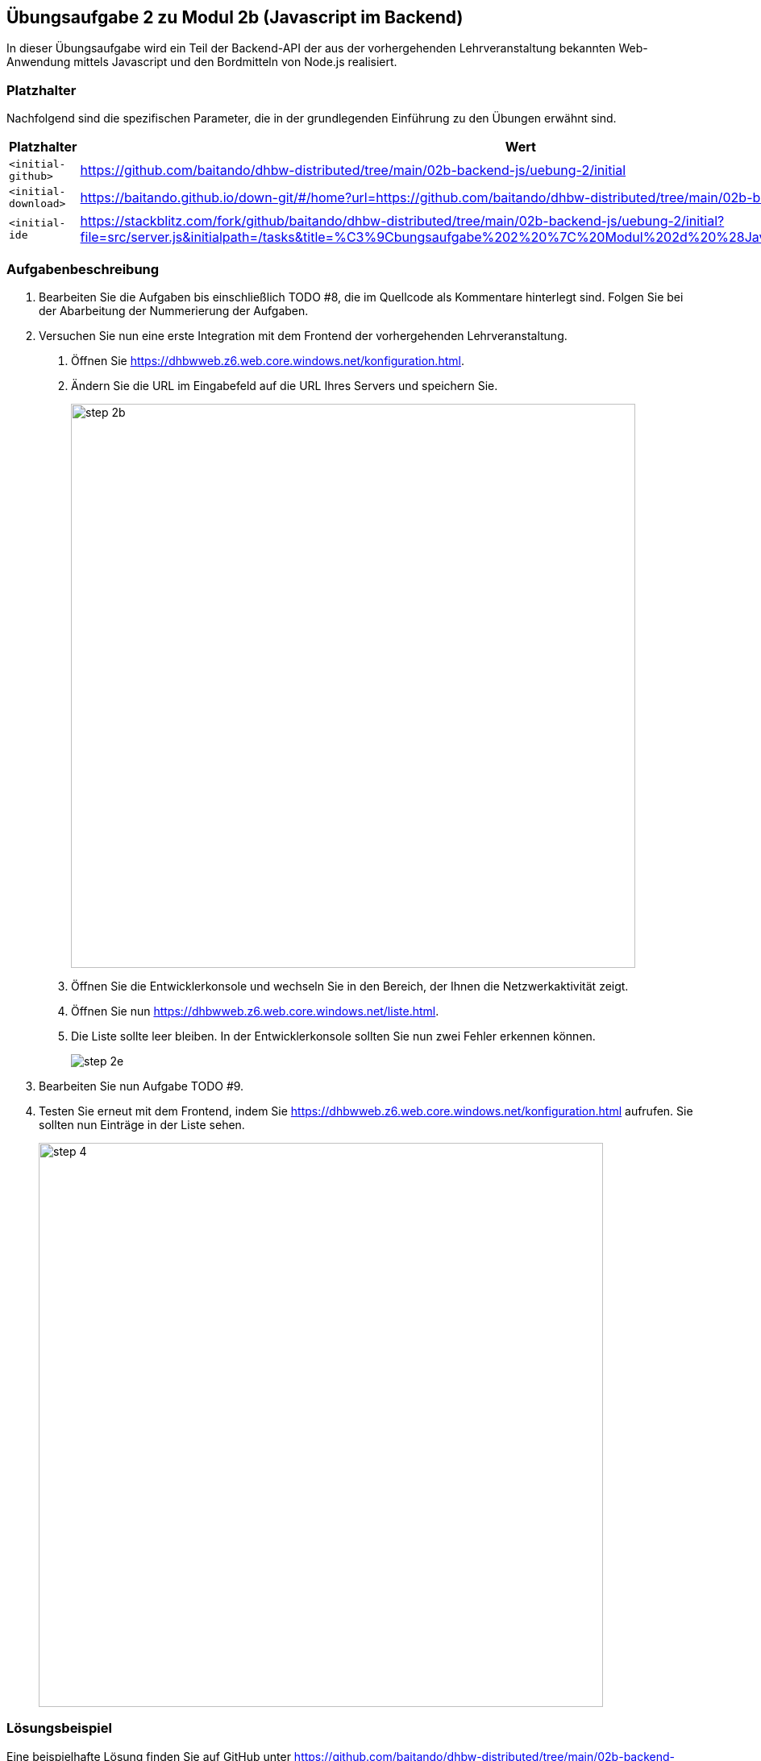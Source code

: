 == Übungsaufgabe 2 zu Modul 2b (Javascript im Backend)

In dieser Übungsaufgabe wird ein Teil der Backend-API der aus der vorhergehenden Lehrveranstaltung bekannten Web-Anwendung mittels Javascript und den Bordmitteln von Node.js realisiert.

=== Platzhalter

Nachfolgend sind die spezifischen Parameter, die in der grundlegenden Einführung zu den Übungen erwähnt sind.

|===
|Platzhalter |Wert

|`<initial-github>`
|https://github.com/baitando/dhbw-distributed/tree/main/02b-backend-js/uebung-2/initial

|`<initial-download>`
|https://baitando.github.io/down-git/#/home?url=https://github.com/baitando/dhbw-distributed/tree/main/02b-backend-js/uebung-2/initial

|`<initial-ide`
|https://stackblitz.com/fork/github/baitando/dhbw-distributed/tree/main/02b-backend-js/uebung-2/initial?file=src/server.js&initialpath=/tasks&title=%C3%9Cbungsaufgabe%202%20%7C%20Modul%202d%20%28Javascript%20im%20Backend%29
|===

=== Aufgabenbeschreibung

1. Bearbeiten Sie die Aufgaben bis einschließlich TODO #8, die im Quellcode als Kommentare hinterlegt sind.
Folgen Sie bei der Abarbeitung der Nummerierung der Aufgaben.
2. Versuchen Sie nun eine erste Integration mit dem Frontend der vorhergehenden Lehrveranstaltung.
a. Öffnen Sie https://dhbwweb.z6.web.core.windows.net/konfiguration.html.
b.	Ändern Sie die URL im Eingabefeld auf die URL Ihres Servers und speichern Sie.
+
image::step-2b.png[pdfwidth=90%,width=700px,align="center"]
+
c.	Öffnen Sie die Entwicklerkonsole und wechseln Sie in den Bereich, der Ihnen die Netzwerkaktivität zeigt.
d.	Öffnen Sie nun https://dhbwweb.z6.web.core.windows.net/liste.html.
e.	Die Liste sollte leer bleiben.
In der Entwicklerkonsole sollten Sie nun zwei Fehler erkennen können.
+
image::step-2e.png[]
+
3. Bearbeiten Sie nun Aufgabe TODO #9.
4. Testen Sie erneut mit dem Frontend, indem Sie https://dhbwweb.z6.web.core.windows.net/konfiguration.html aufrufen.
Sie sollten nun Einträge in der Liste sehen.
+
image::step-4.png[pdfwidth=90%,width=700px,align="center"]

=== Lösungsbeispiel

Eine beispielhafte Lösung finden Sie auf GitHub unter https://github.com/baitando/dhbw-distributed/tree/main/02b-backend-js/uebung-1/result.

Sie können dieses Lösungsbeispiel durch Öffnen der URL https://stackblitz.com/github/baitando/dhbw-distributed/tree/main/02b-backend-js/uebung-2/result?file=src/server.js&initialpath=/tasks&title=L%C3%B6sungsbeispiel%20%C3%9Cbungsaufgabe%202%20%7C%20Modul%202d%20%28Javascript%20im%20Backend%29 im Browser direkt in der Online-Entwicklungsumgebung betrachten.
